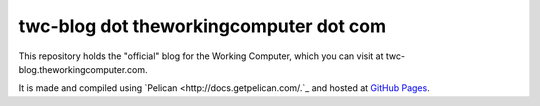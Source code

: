 twc-blog dot theworkingcomputer dot com
=======================================

This repository holds the "official" blog for the Working Computer, which you can visit at twc-blog.theworkingcomputer.com.

It is made and compiled using `Pelican <http://docs.getpelican.com/.`_ and hosted at `GitHub Pages <http://pages.github.com/>`_.
